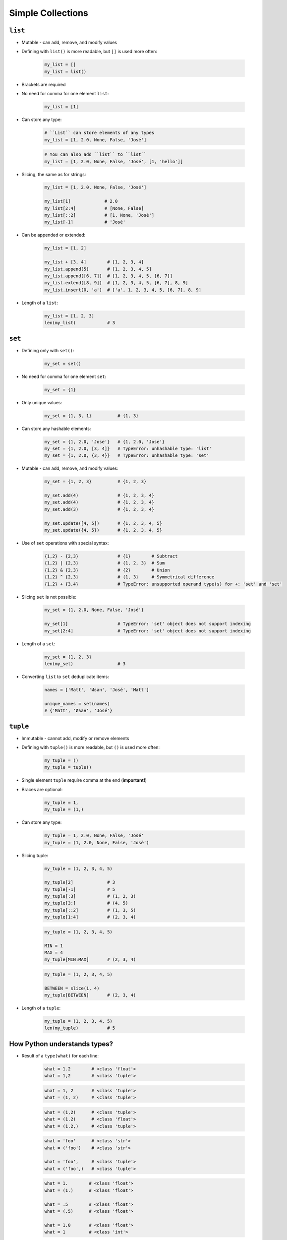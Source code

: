 .. _Data Structures:

******************
Simple Collections
******************


``list``
========
* Mutable - can add, remove, and modify values
* Defining with ``list()`` is more readable, but ``[]`` is used more often:

    .. code-block:: python

        my_list = []
        my_list = list()

* Brackets are required
* No need for comma for one element ``list``:

    .. code-block:: python

        my_list = [1]

* Can store any type:

    .. code-block:: python

        # ``List`` can store elements of any types
        my_list = [1, 2.0, None, False, 'José']

    .. code-block:: python

        # You can also add ``list`` to ``list``
        my_list = [1, 2.0, None, False, 'José', [1, 'hello']]

* Slicing, the same as for strings:

    .. code-block:: python

        my_list = [1, 2.0, None, False, 'José']

        my_list[1]             # 2.0
        my_list[2:4]           # [None, False]
        my_list[::2]           # [1, None, 'José']
        my_list[-1]            # 'José'

* Can be appended or extended:

    .. code-block:: python

        my_list = [1, 2]

        my_list + [3, 4]        # [1, 2, 3, 4]
        my_list.append(5)       # [1, 2, 3, 4, 5]
        my_list.append([6, 7])  # [1, 2, 3, 4, 5, [6, 7]]
        my_list.extend([8, 9])  # [1, 2, 3, 4, 5, [6, 7], 8, 9]
        my_list.insert(0, 'a')  # ['a', 1, 2, 3, 4, 5, [6, 7], 8, 9]

* Length of a ``list``:

    .. code-block:: python

        my_list = [1, 2, 3]
        len(my_list)            # 3

``set``
=======
* Defining only with ``set()``:

    .. code-block:: python

        my_set = set()

* No need for comma for one element ``set``:

    .. code-block:: python

        my_set = {1}

* Only unique values:

    .. code-block:: python

        my_set = {1, 3, 1}          # {1, 3}

* Can store any hashable elements:

    .. code-block:: python

        my_set = {1, 2.0, 'Jose'}   # {1, 2.0, 'Jose'}
        my_set = {1, 2.0, [3, 4]}   # TypeError: unhashable type: 'list'
        my_set = {1, 2.0, {3, 4}}   # TypeError: unhashable type: 'set'

* Mutable - can add, remove, and modify values:

    .. code-block:: python

        my_set = {1, 2, 3}          # {1, 2, 3}

        my_set.add(4)               # {1, 2, 3, 4}
        my_set.add(4)               # {1, 2, 3, 4}
        my_set.add(3)               # {1, 2, 3, 4}

        my_set.update([4, 5])       # {1, 2, 3, 4, 5}
        my_set.update({4, 5})       # {1, 2, 3, 4, 5}

* Use of ``set`` operations with special syntax:

    .. code-block:: python

        {1,2} - {2,3}               # {1}        # Subtract
        {1,2} | {2,3}               # {1, 2, 3}  # Sum
        {1,2} & {2,3}               # {2}        # Union
        {1,2} ^ {2,3}               # {1, 3}     # Symmetrical difference
        {1,2} + {3,4}               # TypeError: unsupported operand type(s) for +: 'set' and 'set'

* Slicing ``set`` is not possible:

    .. code-block:: python

        my_set = {1, 2.0, None, False, 'José'}

        my_set[1]                   # TypeError: 'set' object does not support indexing
        my_set[2:4]                 # TypeError: 'set' object does not support indexing

* Length of a ``set``:

    .. code-block:: python

        my_set = {1, 2, 3}
        len(my_set)                 # 3

* Converting ``list`` to ``set`` deduplicate items:

    .. code-block:: python

        names = ['Matt', 'Иван', 'José', 'Matt']

        unique_names = set(names)
        # {'Matt', 'Иван', 'José'}

``tuple``
=========
* Immutable - cannot add, modify or remove elements
* Defining with ``tuple()`` is more readable, but ``()`` is used more often:

    .. code-block:: python

        my_tuple = ()
        my_tuple = tuple()

* Single element ``tuple`` require comma at the end (**important!**)
* Braces are optional:

    .. code-block:: python

        my_tuple = 1,
        my_tuple = (1,)

* Can store any type:

    .. code-block:: python

        my_tuple = 1, 2.0, None, False, 'José'
        my_tuple = (1, 2.0, None, False, 'José')

* Slicing tuple:

    .. code-block:: python

        my_tuple = (1, 2, 3, 4, 5)

        my_tuple[2]             # 3
        my_tuple[-1]            # 5
        my_tuple[:3]            # (1, 2, 3)
        my_tuple[3:]            # (4, 5)
        my_tuple[::2]           # (1, 3, 5)
        my_tuple[1:4]           # (2, 3, 4)

    .. code-block:: python

        my_tuple = (1, 2, 3, 4, 5)

        MIN = 1
        MAX = 4
        my_tuple[MIN:MAX]       # (2, 3, 4)

    .. code-block:: python

        my_tuple = (1, 2, 3, 4, 5)

        BETWEEN = slice(1, 4)
        my_tuple[BETWEEN]       # (2, 3, 4)

* Length of a ``tuple``:

    .. code-block:: python

        my_tuple = (1, 2, 3, 4, 5)
        len(my_tuple)           # 5


How Python understands types?
=============================
* Result of a ``type(what)`` for each line:

    .. code-block:: python

        what = 1.2        # <class 'float'>
        what = 1,2        # <class 'tuple'>

    .. code-block:: python

        what = 1, 2       # <class 'tuple'>
        what = (1, 2)     # <class 'tuple'>

    .. code-block:: python

        what = (1,2)      # <class 'tuple'>
        what = (1.2)      # <class 'float'>
        what = (1.2,)     # <class 'tuple'>

    .. code-block:: python

        what = 'foo'      # <class 'str'>
        what = ('foo')    # <class 'str'>

        what = 'foo',     # <class 'tuple'>
        what = ('foo',)   # <class 'tuple'>

    .. code-block:: python

        what = 1.        # <class 'float'>
        what = (1.)      # <class 'float'>

        what = .5        # <class 'float'>
        what = (.5)      # <class 'float'>

        what = 1.0       # <class 'float'>
        what = 1         # <class 'int'>

    .. code-block:: python

        what = 10.5      # <class 'float'>
        what = (10.5)    # <class 'float'>

        what = 10,5      # <class 'tuple'>
        what = (10,5)    # <class 'tuple'>

        what = 10.       # <class 'float'>
        what = (10.)     # <class 'float'>

        what = 10,       # <class 'tuple'>
        what = (10,)     # <class 'tuple'>

        what = 10        # <class 'int'>
        what = (10)      # <class 'int'>

    .. code-block:: python

        what = (1.,1.)   # <class 'tuple'>
        what = (.5,.5)   # <class 'tuple'>
        what = (1.,.5)   # <class 'tuple'>

        what = 1.,.5     # <class 'tuple'>


More advanced topics
====================
.. note:: The topic will be continued in Intermediate and Advanced part of the book


Assignments
===========

Simple collections
------------------
#. Stwórz ``tuple`` z cyframi od 0-9
#. Przekonwertuj ją do ``list``
#. Na pierwsze miejsce w liście dodaj całą oryginalną ``tuple``
#. Przekonwertuj wszystko na płaski ``set`` unikalnych wartości wykorzystując ``slice``

:About:
    * Filename: ``collections_conversions.py``
    * Lines of code to write: 5 lines
    * Estimated time of completion: 10 min

:The whys and wherefores:
    * Definiowanie i korzystanie z ``list``, ``tuple``, ``set``
    * Rzutowanie i konwersja typów
